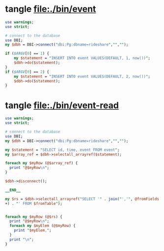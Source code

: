 * tangle file:./bin/event
  #+BEGIN_SRC perl :tangle ./bin/event :shebang #!/usr/bin/env perl
    use warnings;
    use strict;

    # connect to the database
    use DBI;
    my $dbh = DBI->connect("dbi:Pg:dbname=rideshare","","");

    if ($ARGV[0] == 1) {
        my $statement = "INSERT INTO event VALUES(DEFAULT, 1, now())";
        $dbh->do($statement);
    }
    if ($ARGV[0] == 2) {
        my $statement = "INSERT INTO event VALUES(DEFAULT, 2, now())";
        $dbh->do($statement);
    }
  #+END_SRC

* tangle file:./bin/event-read
  #+BEGIN_SRC perl :tangle ./bin/event-read :shebang #!/usr/bin/env perl
    use warnings;
    use strict;

    # connect to the database
    use DBI;
    my $dbh = DBI->connect("dbi:Pg:dbname=rideshare","","");

    my $statement = "SELECT id, time, event FROM event";
    my $array_ref = $dbh->selectall_arrayref($statement);

    foreach my $myRow (@$array_ref) {
      print "@$myRow\n";
    }

    $dbh->disconnect();

    __END__

    my $rs = $dbh->selectall_arrayref("SELECT '" . join("','", @fromFields
    +) . "' FROM $fromTable");


    foreach my $myRow (@$rs) {
      print "@$myRow\n";
      foreach my $myElem (@$myRow) {
        print "$myElem,";
      }
      print "\n";
    }

  #+END_SRC
